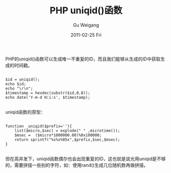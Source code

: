 #+TITLE: PHP uniqid()函数
#+AUTHOR: Gu Weigang
#+EMAIL: guweigang@outlook.com
#+DATE: 2011-02-25 Fri
#+URI: /blog/2011/02/25/php-uniqid-function/
#+KEYWORDS: 
#+TAGS: php, uniqid
#+LANGUAGE: zh_CN
#+OPTIONS: H:3 num:nil toc:nil \n:nil ::t |:t ^:nil -:nil f:t *:t <:t
#+DESCRIPTION: 

PHP的uniqid()函数可以生成唯一不重复的ID，而且我们能够从生成的ID中获取生成的时间戳。


#+BEGIN_EXAMPLE
    
$id = uniqid();
echo $id;
echo "\r\n";
$timestamp = hexdec(substr($id,0,8));
echo date('Y-m-d H:i:s', $timestamp);

#+END_EXAMPLE



uniqid函数的原型：


#+BEGIN_EXAMPLE
    
function _uniqid($prefix=''){
    list($micro,$sec) = explode(" " ,microtime());
    $msec =  ($micro*1000000.00)%0x100000;
    return sprintf("%s%x%05x",$prefix,$sec,$msec);
}

#+END_EXAMPLE



但在高并发下，uniqid函数偶尔也会出现重复的ID，这也就是说光用uniqid是不够的，需要拼接一些别的字符，如：使用rand()生成几位随机数再做拼接。


